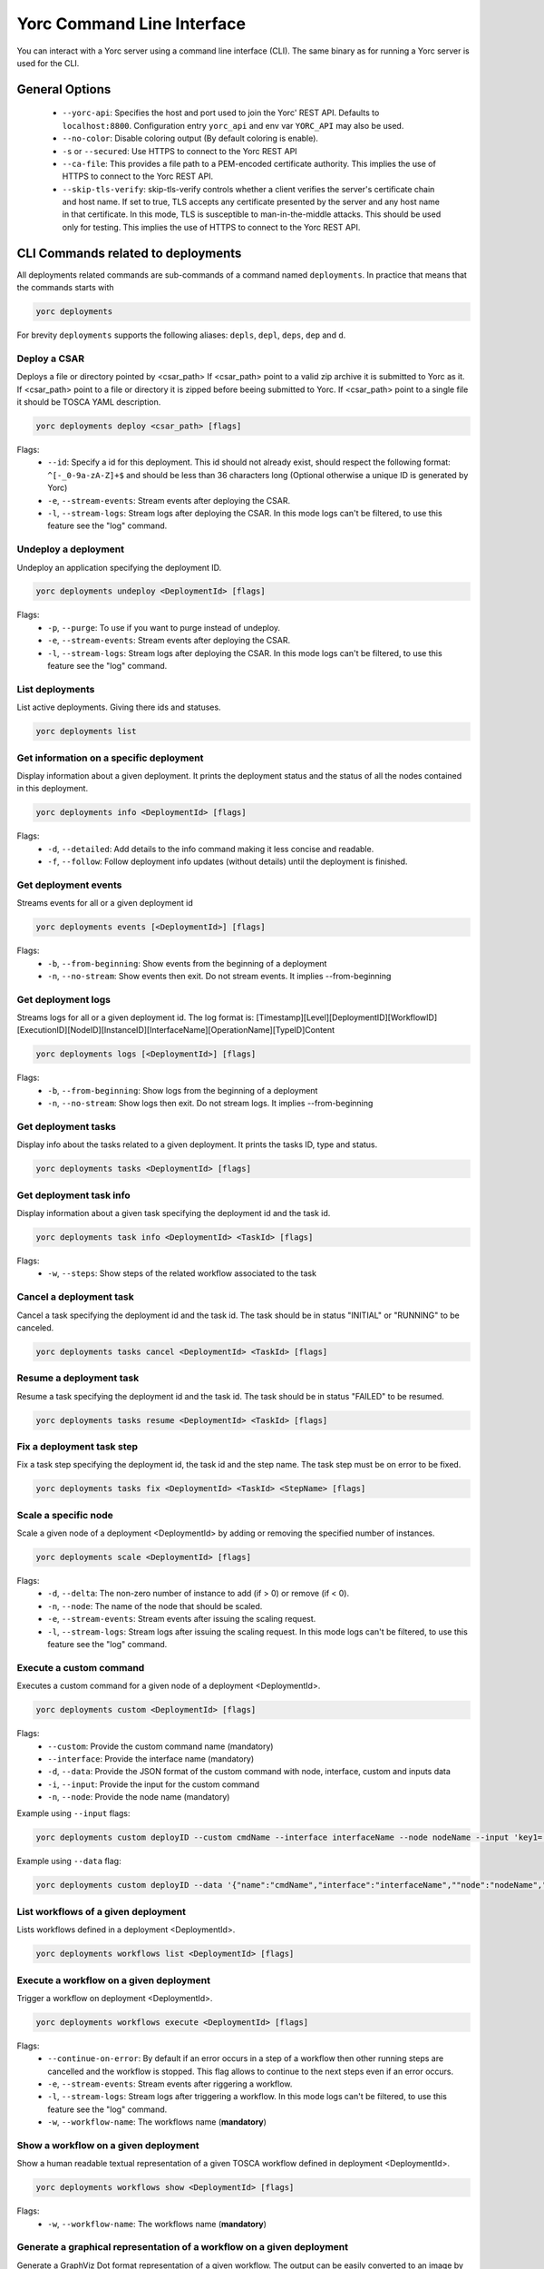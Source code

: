 ..
   Copyright 2018 Bull S.A.S. Atos Technologies - Bull, Rue Jean Jaures, B.P.68, 78340, Les Clayes-sous-Bois, France.

   Licensed under the Apache License, Version 2.0 (the "License");
   you may not use this file except in compliance with the License.
   You may obtain a copy of the License at

       http://www.apache.org/licenses/LICENSE-2.0

   Unless required by applicable law or agreed to in writing, software
   distributed under the License is distributed on an "AS IS" BASIS,
   WITHOUT WARRANTIES OR CONDITIONS OF ANY KIND, either express or implied.
   See the License for the specific language governing permissions and
   limitations under the License.
   ---

Yorc Command Line Interface
===========================

You can interact with a Yorc server using a command line interface (CLI). The same binary as for running a Yorc server is used for the CLI.

General Options
---------------

  * ``--yorc-api``: Specifies the host and port used to join the Yorc' REST API. Defaults to ``localhost:8800``. Configuration entry ``yorc_api`` and env var ``YORC_API`` may also be used.
  * ``--no-color``: Disable coloring output (By default coloring is enable). 
  * ``-s`` or ``--secured``: Use HTTPS to connect to the Yorc REST API
  * ``--ca-file``: This provides a file path to a PEM-encoded certificate authority. This implies the use of HTTPS to connect to the Yorc REST API.
  * ``--skip-tls-verify``: skip-tls-verify controls whether a client verifies the server's certificate chain and host name. If set to true, TLS accepts any certificate presented by the server and any host name in that certificate. In this mode, TLS is susceptible to man-in-the-middle attacks. This should be used only for testing. This implies the use of HTTPS to connect to the Yorc REST API.

CLI Commands related to deployments
-----------------------------------

All deployments related commands are sub-commands of a command named ``deployments``. 
In practice that means that the commands starts with 

.. code-block:: bash
    
    yorc deployments

For brevity ``deployments`` supports the following aliases: ``depls``, ``depl``, ``deps``, ``dep`` and ``d``.

Deploy a CSAR
~~~~~~~~~~~~~

Deploys a file or directory pointed by <csar_path>
If <csar_path> point to a valid zip archive it is submitted to Yorc as it.
If <csar_path> point to a file or directory it is zipped before beeing submitted to Yorc.
If <csar_path> point to a single file it should be TOSCA YAML description.

.. code-block:: bash

     yorc deployments deploy <csar_path> [flags]
     
Flags:
  * ``--id``: Specify a id for this deployment. This id should not already exist, should respect the following format: ``^[-_0-9a-zA-Z]+$`` and should be less than 36 characters long (Optional otherwise a unique ID is generated by Yorc)
  * ``-e``, ``--stream-events``: Stream events after deploying the CSAR.
  * ``-l``, ``--stream-logs``: Stream logs after deploying the CSAR. In this mode logs can't be filtered, to use this feature see the "log" command.
  
Undeploy a deployment
~~~~~~~~~~~~~~~~~~~~~

Undeploy an application specifying the deployment ID.

.. code-block:: bash

     yorc deployments undeploy <DeploymentId> [flags]
     
Flags:
  * ``-p``, ``--purge``: To use if you want to purge instead of undeploy.
  * ``-e``, ``--stream-events``: Stream events after deploying the CSAR.
  * ``-l``, ``--stream-logs``: Stream logs after deploying the CSAR. In this mode logs can't be filtered, to use this feature see the "log" command.


List deployments
~~~~~~~~~~~~~~~~

List active deployments. Giving there ids and statuses.

.. code-block:: bash

    yorc deployments list


Get information on a specific deployment
~~~~~~~~~~~~~~~~~~~~~~~~~~~~~~~~~~~~~~~~

Display information about a given deployment.
It prints the deployment status and the status of all the nodes contained in this deployment.

.. code-block:: bash

     yorc deployments info <DeploymentId> [flags]
     
Flags:
  * ``-d``, ``--detailed``: Add details to the info command making it less concise and readable.
  * ``-f``, ``--follow``: Follow deployment info updates (without details) until the deployment is finished.

Get deployment events
~~~~~~~~~~~~~~~~~~~~~

Streams events for all or a given deployment id

.. code-block:: bash

     yorc deployments events [<DeploymentId>] [flags]
     
Flags:
  * ``-b``, ``--from-beginning``: Show events from the beginning of a deployment
  * ``-n``, ``--no-stream``: Show events then exit. Do not stream events. It implies --from-beginning

Get deployment logs
~~~~~~~~~~~~~~~~~~~

Streams logs for all or a given deployment id.
The log format is: [Timestamp][Level][DeploymentID][WorkflowID][ExecutionID][NodeID][InstanceID][InterfaceName][OperationName][TypeID]Content

.. code-block:: bash

     yorc deployments logs [<DeploymentId>] [flags]
     
Flags:
  * ``-b``, ``--from-beginning``: Show logs from the beginning of a deployment
  * ``-n``, ``--no-stream``: Show logs then exit. Do not stream logs. It implies --from-beginning

Get deployment tasks
~~~~~~~~~~~~~~~~~~~~

Display info about the tasks related to a given deployment.
It prints the tasks ID, type and status.

.. code-block:: bash

     yorc deployments tasks <DeploymentId> [flags]

Get deployment task info
~~~~~~~~~~~~~~~~~~~~~~~~

Display information about a given task specifying the deployment id and the task id.

.. code-block:: bash

     yorc deployments task info <DeploymentId> <TaskId> [flags]

Flags:
  * ``-w``, ``--steps``: Show steps of the related workflow associated to the task

Cancel a deployment task
~~~~~~~~~~~~~~~~~~~~~~~~

Cancel a task specifying the deployment id and the task id.
The task should be in status "INITIAL" or "RUNNING" to be canceled.

.. code-block:: bash

     yorc deployments tasks cancel <DeploymentId> <TaskId> [flags]

Resume a deployment task
~~~~~~~~~~~~~~~~~~~~~~~~

Resume a task specifying the deployment id and the task id.
The task should be in status "FAILED" to be resumed.

.. code-block:: bash

     yorc deployments tasks resume <DeploymentId> <TaskId> [flags]

Fix a deployment task step
~~~~~~~~~~~~~~~~~~~~~~~~~~

Fix a task step specifying the deployment id, the task id and the step name.
The task step must be on error to be fixed.

.. code-block:: bash

     yorc deployments tasks fix <DeploymentId> <TaskId> <StepName> [flags]

Scale a specific node
~~~~~~~~~~~~~~~~~~~~~

Scale a given node of a deployment <DeploymentId> by adding or removing the specified number of instances.

.. code-block:: bash

     yorc deployments scale <DeploymentId> [flags]

Flags:
  * ``-d``, ``--delta``: The non-zero number of instance to add (if > 0) or remove (if < 0).
  * ``-n``, ``--node``: The name of the node that should be scaled.
  * ``-e``, ``--stream-events``: Stream events after  issuing the scaling request.
  * ``-l``, ``--stream-logs``: Stream logs after issuing the scaling request. In this mode logs can't be filtered, to use this feature see the "log" command.

Execute a custom command
~~~~~~~~~~~~~~~~~~~~~~~~

Executes a custom command for a given node of a deployment <DeploymentId>.

.. code-block:: bash

     yorc deployments custom <DeploymentId> [flags]

Flags:                                                                                                                                                        
  * ``--custom``: Provide the custom command name (mandatory)
  * ``--interface``: Provide the interface name (mandatory)
  * ``-d``, ``--data``: Provide the JSON format of the custom command with node, interface, custom and inputs data
  * ``-i``, ``--input``: Provide the input for the custom command
  * ``-n``, ``--node``: Provide the node name (mandatory)

Example using ``--input`` flags:

.. code-block:: bash

     yorc deployments custom deployID --custom cmdName --interface interfaceName --node nodeName --input 'key1=["value1","value2"]' --input 'key2="value3"'

Example using ``--data`` flag:

.. code-block:: bash

     yorc deployments custom deployID --data '{"name":"cmdName","interface":"interfaceName",""node":"nodeName","inputs":{"key1":["value1","value2"],"key2":"value3"}}'


List workflows of a given deployment
~~~~~~~~~~~~~~~~~~~~~~~~~~~~~~~~~~~~

Lists workflows defined in a deployment <DeploymentId>.

.. code-block:: bash

     yorc deployments workflows list <DeploymentId> [flags]

Execute a workflow on a given deployment
~~~~~~~~~~~~~~~~~~~~~~~~~~~~~~~~~~~~~~~~

Trigger a workflow on deployment <DeploymentId>.

.. code-block:: bash

     yorc deployments workflows execute <DeploymentId> [flags]

Flags:
  * ``--continue-on-error``: By default if an error occurs in a step of a workflow then other running steps are cancelled and the workflow is stopped. This flag allows to continue to the next steps even if an error occurs.
  * ``-e``, ``--stream-events``: Stream events after riggering a workflow.
  * ``-l``, ``--stream-logs``: Stream logs after triggering a workflow. In this mode logs can't be filtered, to use this feature see the "log" command.
  * ``-w``, ``--workflow-name``: The workflows name (**mandatory**)

Show a workflow on a given deployment
~~~~~~~~~~~~~~~~~~~~~~~~~~~~~~~~~~~~~

Show a human readable textual representation of a given TOSCA workflow defined in deployment <DeploymentId>.

.. code-block:: bash

     yorc deployments workflows show <DeploymentId> [flags]

Flags:
  * ``-w``, ``--workflow-name``: The workflows name (**mandatory**)

Generate a graphical representation of a workflow on a given deployment
~~~~~~~~~~~~~~~~~~~~~~~~~~~~~~~~~~~~~~~~~~~~~~~~~~~~~~~~~~~~~~~~~~~~~~~

Generate a GraphViz Dot format representation of a given workflow. The output can be easily converted to an image by making use of the dot 
command provided by GraphViz:



.. code-block:: bash

     yorc deployments workflows graph <DeploymentId> [flags]| dot -Tpng > graph.png 

Flags:
  * ``-w``, ``--workflow-name``: The workflows name (**mandatory**)
  * ``--horizontal``: Draw graph with an horizontal layout. (layout is vertical by default)

.. _yorc_cli_hostspool_section:

CLI Commands related to hosts pool
----------------------------------

All hosts pool related commands are sub-commands of a command named ``hostspool``.
In practice that means that the commands starts with

.. code-block:: bash

    yorc hostspool

For brevity ``hostspool`` supports the following aliases: ``hostpool``, ``hostsp``, ``hpool`` and ``hp``.

Add a host pool
~~~~~~~~~~~~~~~

Adds a host to the hosts pool managed by this Yorc cluster.
The <hostname> should not already exist.
The connection object of the JSON request is mandatory while the labels list is optional.
This labels list should be composed with elements with the "op" parameter set to "add" but it could be omitted.

.. code-block:: bash

     yorc hostspool add <hostname> [flags]

Flags:
  * ``--data`` or ``-d`` :  Specify a JSON format for the host pool to add. The JSON format for the host pool is described below.
  * ``--key`` or ``-k`` : Specify a private key to access host if no host connection is defined in JSON format. (**mandatory if no password is defined**)
  * ``--password`` or ``-p`` : Specify a password to access host if no host connection is defined in JSON format. (**mandatory if no private key is defined**)
  * ``--host``: Hostname or ip address used to connect to the host. (defaults to the hostname in the hosts pool)
  * ``--label``: Label in form ``key=value`` to add to the host. May be specified several time.
  * ``--port``: Port used to connect to the host. (default 22)
  * ``--user``: User used to connect to the host (default "root")



Host pool (JSON):

.. code-block:: JSON

    {
      "connection": {
        "host": "defaults_to_<hostname>",
        "user": "defaults_to_root",
        "port": "defaults_to_22",
        "private_key": "one_of_password_or_private_key_required",
        "password": "one_of_password_or_private_key_required"
      },
      "labels": [
        {"name": "os.type", "value": "linux"},
        {"op": "add", "name": "host.mem_size", "value": "4G"}
      ]
    }

Update a host pool
~~~~~~~~~~~~~~~~~~

Update labels list or connection of a host of the hosts pool managed by this Yorc cluster.
The <hostname> should  exists.
Both connection and labels list object of the JSON request are optional.
This labels list should be composed with elements with the "op" parameter set to "add" or "remove" but defaults to "add" if omitted. *Adding* a tag that already exists replace its value.

.. code-block:: bash

     yorc hostspool update <hostname> [flags]

Flags:
  * ``--data`` or ``-d`` :  Specify a JSON format for the host pool to update. The JSON format for the host pool is described below.
  * ``--add-label``: Add a label in form 'key=value' to the host. May be specified several time.
  * ``--host``: Hostname or ip address used to connect to the host. (defaults to the hostname in the hosts pool)
  * ``--key`` or ``-k``: At any time a host of the pool should have at least one of private key or password. To delete a registered private key use the "-" character.
  * ``--password`` or ``-p``: At any time a host of the pool should have at least one of private key or password. To delete a registered password use the "-" character.
  * ``--port``: Port used to connect to the host. (defaults to the hostname in the hosts pool) (default 22)
  * ``--remove-label``: Remove a label from the host. May be specified several time.
  * ``--user``: User used to connect to the host (default "root")

Host pool (JSON):

.. code-block:: JSON

    {
      "connection": {
        "host": "defaults_to_<hostname>",
        "user": "defaults_to_root",
        "port": "defaults_to_22",
        "private_key": "one_of_password_or_private_key_required",
        "password": "one_of_password_or_private_key_required"
      },
      "labels": [
        {"name": "os.type", "value": "linux"},
        {"op": "add", "name": "host.mem_size", "value": "4G"},
        {"op": "remove", "name": "host.disk_size"}
      ]
    }

Delete a host pool
~~~~~~~~~~~~~~~~~~

Deletes a host from the hosts pool managed by this Yorc cluster.
The <hostname> should  exists.

.. code-block:: bash

     yorc hostspool delete <hostname> [<hostname>...]


List hosts in the pool
~~~~~~~~~~~~~~~~~~~~~~

Lists hosts of the hosts pool managed by this Yorc cluster.

.. code-block:: bash

     yorc hostspool list [flags]


Flags:
  * ``--filter`` or ``-f``: Filter hosts based on their labels. May be specified several time, filters are joined by a logical 'and'. Please refer to :ref:`yorc_infras_hostspool_filters_section` for more details.
    Note: If the filter expression contains a comma as in "mylabel in (v1,v2)", wrap it with single quotes as in the example below:

.. code-block:: bash

     yorc hp list -f '"mylabel in (v1, v2)"'


Get information on a specific host in the pool
~~~~~~~~~~~~~~~~~~~~~~~~~~~~~~~~~~~~~~~~~~~~~~

Gets the description of a host of the hosts pool managed by this Yorc cluster.

.. code-block:: bash

     yorc hostspool info <hostname>

Apply a Hosts Pool configuration
~~~~~~~~~~~~~~~~~~~~~~~~~~~~~~~~

Applies a Hosts Pool configuration provided in a YAML or JSON file.
This command will compare and display the differences between the current Hosts Pool configuration and the configuration specified in the file.
A user confirmation will be asked before proceeding.
The command will fail if the new configuration would result in the removal of a host currently allocated for a deployment.

.. code-block:: bash

     yorc hostspool apply <filename>

Flags:
  * ``--auto-approve``: Skip interactive approval before applying the new Hosts Pool configuration.


YAML and JSON formats are accepted. The following properties are supported :

  * ``hosts``: List of hosts configuration. A host configuration supports the following properties,
     - ``name``: mandatory string identifying the host, no other host entry can have the same name value in the file
     - ``connection``: Connection configuration,
        + ``host``: Hostname or ip address used to connect to the host (defaults to the ``name`` described above)
        + ``user``: name of the user used to connect to the host (default "root")
        + ``password``: either a password or a private key should be provided
        + ``private_key``: Path to a private key file (or private key file content), either a password or a private key should be provided
        + ``port``: Port used to connect to the host (default 22)
     - ``labels``: key/value pairs (see :ref:`yorc_infras_hostspool_filters_section` for more details on labels)


Example of a YAML Hosts Pool configuration file :

.. code-block:: YAML

    hosts:
    - name: host1
      connection:
        host: host1.example.com
        user: test
        private_key: /path/to/secrets/id_rsa
        port: 22
      labels:
        environment: dev
        testlabel: hello
        host.cpu_frequency: 3 GHz
        host.disk_size: 50 GB
        host.mem_size: 4GB
        host.num_cpus: "4"
        os.architecture: x86_64
        os.distribution: ubuntu
        os.type: linux
        os.version: "17.1"
    - name: host2
      connection:
        host: host2.example.com
        user: test
        password: test

Export a Hosts Pool configuration
~~~~~~~~~~~~~~~~~~~~~~~~~~~~~~~~~

Exports a Hosts Pool configuration as a YAML or JSON representation, to the standard output or a file.

.. code-block:: bash

     yorc hostspool export

Flags:
  * ``--output`` or ``-o``: Output format, ``yaml`` or ``json`` (default ``yaml``)
  * ``--file`` or ``-f``: Path to a file where to store the output (default standard output)


